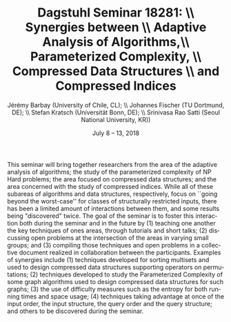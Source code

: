 #+OPTIONS: ':nil *:t -:t ::t <:t H:3 \n:nil ^:t arch:headline author:t c:nil creator:comment d:(not "LOGBOOK") date:t e:t email:nil f:t inline:t num:t p:nil pri:nil prop:nil stat:t tags:t tasks:t tex:t timestamp:t toc:n todo:t |:t
#+DESCRIPTION:
#+KEYWORDS:
#+LANGUAGE: en
#+SELECT_TAGS: export
#+EXCLUDE_TAGS: noexport
#+CREATOR: Emacs 24.4.1 (Org mode 8.2.5h)
#+TITLE: Dagstuhl Seminar 18281: \\ Synergies between \\ Adaptive Analysis of Algorithms,\\ Parameterized Complexity, \\ Compressed Data Structures \\ and Compressed Indices
#+DESCRIPTION: , Schloss Dagstuhl, Wadern, Germany    Organizers: 
#+DATE: July 8 – 13, 2018
#+AUTHOR: Jérémy Barbay (University of Chile, CL); \\ Johannes Fischer (TU Dortmund, DE); \\ Stefan Kratsch (Universität Bonn, DE); \\ Srinivasa Rao Satti (Seoul National University, KR))
#+EMAIL: jeremy@barbay.cl

This seminar will bring together researchers from the area of the adaptive analysis of algorithms; the study of the parameterized complexity of NP Hard problems; the area focused on compressed data structures; and the area concerned with the study of compressed indices. While all of these subareas of algorithms and data structures, respectively, focus on ``going beyond the worst-case'' for classes of structurally restricted inputs, there has been a limited amount of interactions between them, and some results being "discovered" twice. The goal of the seminar is to foster this interaction both during the seminar and in the future by (1) teaching one another the key techniques of ones areas, through tutorials and short talks; (2) discussing open problems at the intersection of the areas in varying small groups; and (3) compiling those techniques and open problems in a collective document realized in collaboration between the participants.  Examples of synergies include (1) techniques developed for sorting multisets and used to design compressed data structures supporting operators on permutations; (2) techniques developed to study the Parameterized Complexity of some graph algorithms used to design compressed data structures for such graphs; (3) the use of difficulty measures such as the entropy for both running times and space usage; (4) techniques taking advantage at once of the input order, the input structure, the query order and the query structure; and others to be discovered during the seminar.
